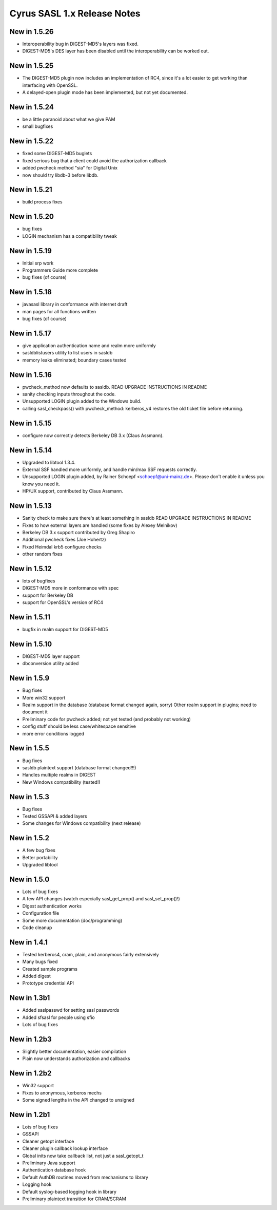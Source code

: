 ============================
Cyrus SASL 1.x Release Notes
============================

New in 1.5.26
-------------
* Interoperability bug in DIGEST-MD5's layers was fixed.
* DIGEST-MD5's DES layer has been disabled until the interoperability
  can be worked out.

New in 1.5.25
-------------

* The DIGEST-MD5 plugin now includes an implementation of RC4, since
  it's a lot easier to get working than interfacing with OpenSSL.
* A delayed-open plugin mode has been implemented, but not yet documented.

New in 1.5.24
-------------
* be a little paranoid about what we give PAM
* small bugfixes

New in 1.5.22
-------------
* fixed some DIGEST-MD5 buglets
* fixed serious bug that a client could avoid the authorization callback
* added pwcheck method "sia" for Digital Unix
* now should try libdb-3 before libdb.

New in 1.5.21
-------------
* build process fixes

New in 1.5.20
-------------
* bug fixes
* LOGIN mechanism has a compatibility tweak

New in 1.5.19
-------------
* Initial srp work
* Programmers Guide more complete
* bug fixes (of course)

New in 1.5.18
-------------
* javasasl library in conformance with internet draft
* man pages for all functions written
* bug fixes (of course)

New in 1.5.17
-------------
* give application authentication name and realm more uniformly
* sasldblistusers utility to list users in sasldb
* memory leaks eliminated; boundary cases tested

New in 1.5.16
-------------
* pwcheck_method now defaults to sasldb.
  READ UPGRADE INSTRUCTIONS IN README

* sanity checking inputs throughout the code.
* Unsupported LOGIN plugin added to the Windows build.
* calling sasl_checkpass() with pwcheck_method: kerberos_v4 restores the
  old ticket file before returning.

New in 1.5.15
-------------
* configure now correctly detects Berkeley DB 3.x (Claus Assmann).

New in 1.5.14
-------------
* Upgraded to libtool 1.3.4.
* External SSF handled more uniformly, and handle min/max SSF requests
  correctly.
* Unsupported LOGIN plugin added, by Rainer Schoepf <schoepf@uni-mainz.de>.
  Please don't enable it unless you know you need it.
* HP/UX support, contributed by Claus Assmann.

New in 1.5.13
-------------
* Sanity check to make sure there's at least something in sasldb
  READ UPGRADE INSTRUCTIONS IN README

* Fixes to how external layers are handled (some fixes by Alexey Melnikov)
* Berkeley DB 3.x support contributed by Greg Shapiro
* Additional pwcheck fixes (Joe Hohertz)
* Fixed Heimdal krb5 configure checks
* other random fixes

New in 1.5.12
-------------
* lots of bugfixes
* DIGEST-MD5 more in conformance with spec
* support for Berkeley DB
* support for OpenSSL's version of RC4

New in 1.5.11
-------------
* bugfix in realm support for DIGEST-MD5

New in 1.5.10
-------------
* DIGEST-MD5 layer support
* dbconversion utility added

New in 1.5.9
------------
* Bug fixes
* More win32 support
* Realm support in the database (database format changed again, sorry)
  Other realm support in plugins; need to document it
* Preliminary code for pwcheck added; not yet tested (and probably not
  working)
* config stuff should be less case/whitespace sensitive
* more error conditions logged

New in 1.5.5
------------
* Bug fixes
* sasldb plaintext support (database format changed!!!)
* Handles multiple realms in DIGEST
* New Windows compatibility (tested!)

New in 1.5.3
------------
* Bug fixes
* Tested GSSAPI & added layers
* Some changes for Windows compatibility (next release)

New in 1.5.2
------------
* A few bug fixes
* Better portability
* Upgraded libtool

New in 1.5.0
------------
* Lots of bug fixes
* A few API changes (watch especially sasl_get_prop() and sasl_set_prop()!)
* Digest authentication works
* Configuration file
* Some more documentation (doc/programming)
* Code cleanup

New in 1.4.1
------------
* Tested kerberos4, cram, plain, and anonymous fairly extensively
* Many bugs fixed
* Created sample programs
* Added digest
* Prototype credential API

New in 1.3b1
------------
* Added saslpasswd for setting sasl passwords
* Added sfsasl for people using sfio
* Lots of bug fixes

New in 1.2b3
------------
* Slightly better documentation, easier compilation
* Plain now understands authorization and callbacks

New in 1.2b2
------------
* Win32 support
* Fixes to anonymous, kerberos mechs
* Some signed lengths in the API changed to unsigned

New in 1.2b1
------------
* Lots of bug fixes
* GSSAPI
* Cleaner getopt interface
* Cleaner plugin callback lookup interface
* Global inits now take callback list, not just a sasl_getopt_t
* Preliminary Java support
* Authentication database hook
* Default AuthDB routines moved from mechanisms to library
* Logging hook
* Default syslog-based logging hook in library
* Preliminary plaintext transition for CRAM/SCRAM
